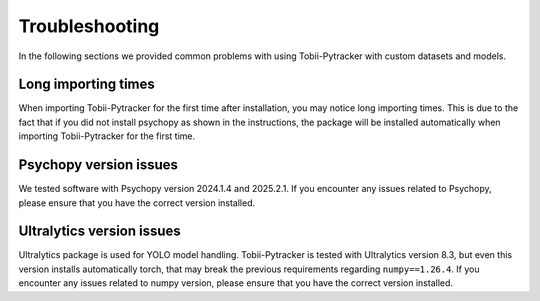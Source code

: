Troubleshooting
=================

In the following sections we provided common problems with using Tobii-Pytracker with custom datasets and models.

Long importing times
----------------------
When importing Tobii-Pytracker for the first time after installation, you may notice long importing times. This is due to the fact that if you did not install psychopy as shown in the instructions, the package will be installed automatically when importing Tobii-Pytracker for the first time.

Psychopy version issues
-------------------------
We tested software with Psychopy version 2024.1.4 and 2025.2.1. 
If you encounter any issues related to Psychopy, please ensure that you have the correct version installed. 

Ultralytics version issues
---------------------------
Ultralytics package is used for YOLO model handling.
Tobii-Pytracker is tested with Ultralytics version 8.3, but even this version installs automatically torch, that may break the previous requirements regarding ``numpy==1.26.4``.
If you encounter any issues related to numpy version, please ensure that you have the correct version installed.